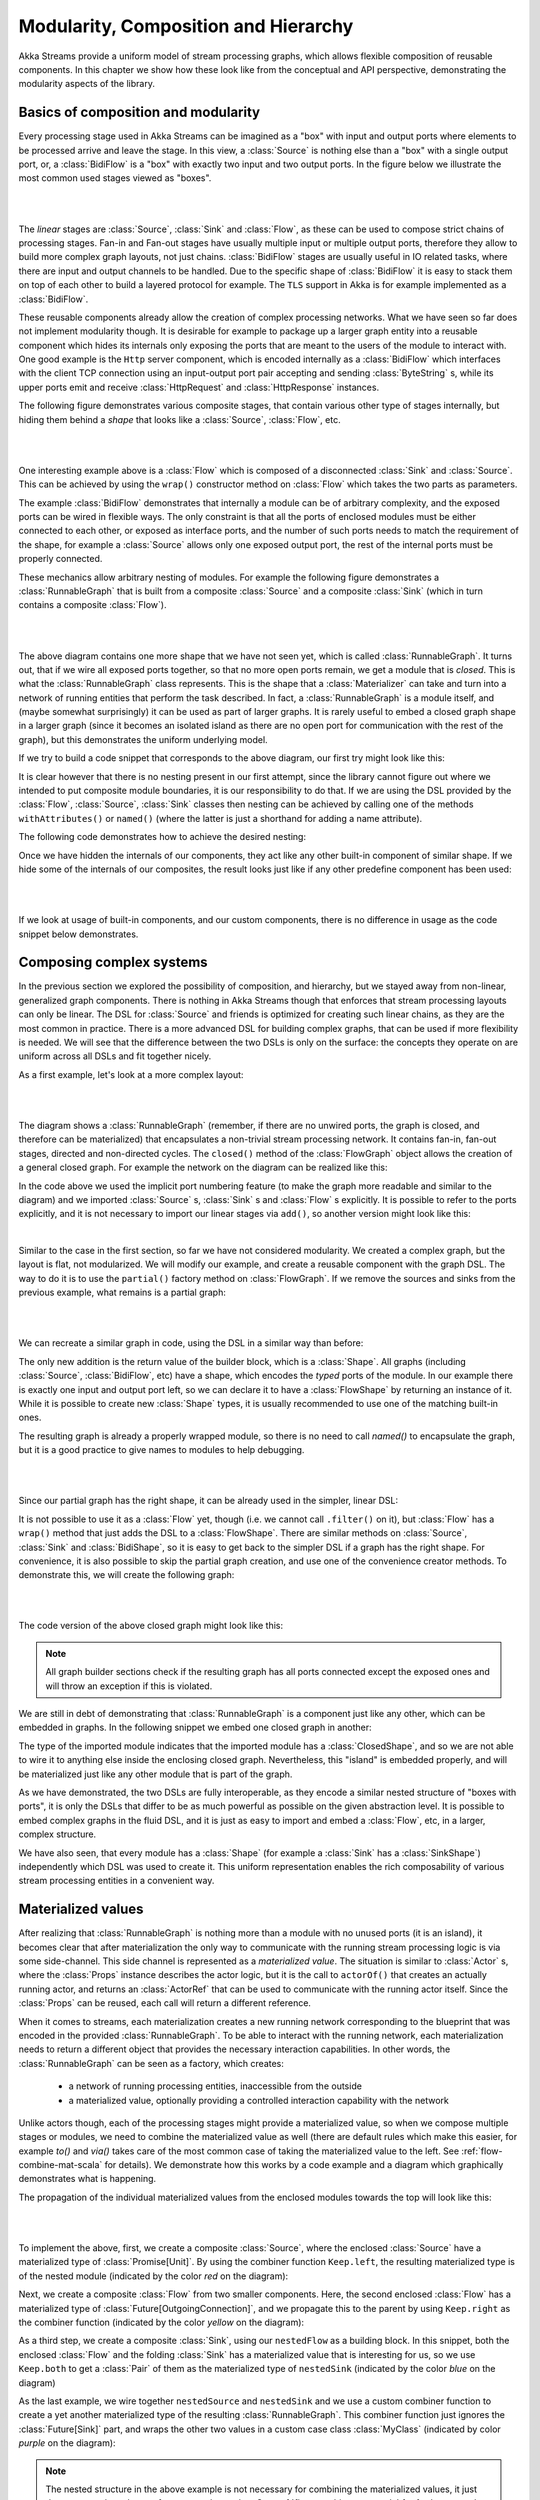 .. _composition-scala:

Modularity, Composition and Hierarchy
=====================================

Akka Streams provide a uniform model of stream processing graphs, which allows flexible composition of reusable
components. In this chapter we show how these look like from the conceptual and API perspective, demonstrating
the modularity aspects of the library.

Basics of composition and modularity
------------------------------------

Every processing stage used in Akka Streams can be imagined as a "box" with input and output ports where elements to
be processed arrive and leave the stage. In this view, a :class:`Source` is nothing else than a "box" with a single
output port, or, a :class:`BidiFlow` is a "box" with exactly two input and two output ports. In the figure below
we illustrate the most common used stages viewed as "boxes".

|

.. image:: ../images/compose_shapes.png
   :align: center

|

The *linear* stages are :class:`Source`, :class:`Sink`
and :class:`Flow`, as these can be used to compose strict chains of processing stages.
Fan-in and Fan-out stages have usually multiple input or multiple output ports, therefore they allow to build
more complex graph layouts, not just chains. :class:`BidiFlow` stages are usually useful in IO related tasks, where
there are input and output channels to be handled. Due to the specific shape of :class:`BidiFlow` it is easy to
stack them on top of each other to build a layered protocol for example. The ``TLS`` support in Akka is for example
implemented as a :class:`BidiFlow`.

These reusable components already allow the creation of complex processing networks. What we
have seen so far does not implement modularity though. It is desirable for example to package up a larger graph entity into
a reusable component which hides its internals only exposing the ports that are meant to the users of the module
to interact with. One good example is the ``Http`` server component, which is encoded internally as a
:class:`BidiFlow` which interfaces with the client TCP connection using an input-output port pair accepting and sending
:class:`ByteString` s, while its upper ports emit and receive :class:`HttpRequest` and :class:`HttpResponse` instances.

The following figure demonstrates various composite stages, that contain various other type of stages internally, but
hiding them behind a *shape* that looks like a :class:`Source`, :class:`Flow`, etc.

|

.. image:: ../images/compose_composites.png
   :align: center

|

One interesting example above is a :class:`Flow` which is composed of a disconnected :class:`Sink` and :class:`Source`.
This can be achieved by using the ``wrap()`` constructor method on :class:`Flow` which takes the two parts as
parameters.

The example :class:`BidiFlow` demonstrates that internally a module can be of arbitrary complexity, and the exposed
ports can be wired in flexible ways. The only constraint is that all the ports of enclosed modules must be either
connected to each other, or exposed as interface ports, and the number of such ports needs to match the requirement
of the shape, for example a :class:`Source` allows only one exposed output port, the rest of the internal ports must
be properly connected.

These mechanics allow arbitrary nesting of modules. For example the following figure demonstrates a :class:`RunnableGraph`
that is built from a composite :class:`Source` and a composite :class:`Sink` (which in turn contains a composite
:class:`Flow`).

|

.. image:: ../images/compose_nested_flow.png
   :align: center

|

The above diagram contains one more shape that we have not seen yet, which is called :class:`RunnableGraph`. It turns
out, that if we wire all exposed ports together, so that no more open ports remain, we get a module that is *closed*.
This is what the :class:`RunnableGraph` class represents. This is the shape that a :class:`Materializer` can take
and turn into a network of running entities that perform the task described. In fact, a :class:`RunnableGraph` is a
module itself, and (maybe somewhat surprisingly) it can be used as part of larger graphs. It is rarely useful to embed
a closed graph shape in a larger graph (since it becomes an isolated island as there are no open port for communication
with the rest of the graph), but this demonstrates the uniform underlying model.

If we try to build a code snippet that corresponds to the above diagram, our first try might look like this:

.. includecode:: code/docs/stream/CompositionDocSpec.scala#non-nested-flow

It is clear however that there is no nesting present in our first attempt, since the library cannot figure out
where we intended to put composite module boundaries, it is our responsibility to do that. If we are using the
DSL provided by the :class:`Flow`, :class:`Source`, :class:`Sink` classes then nesting can be achieved by calling one of the
methods ``withAttributes()`` or ``named()`` (where the latter is just a shorthand for adding a name attribute).

The following code demonstrates how to achieve the desired nesting:

.. includecode:: code/docs/stream/CompositionDocSpec.scala#nested-flow

Once we have hidden the internals of our components, they act like any other built-in component of similar shape. If
we hide some of the internals of our composites, the result looks just like if any other predefine component has been
used:

|

.. image:: ../images/compose_nested_flow_opaque.png
   :align: center

|

If we look at usage of built-in components, and our custom components, there is no difference in usage as the code
snippet below demonstrates.

.. includecode:: code/docs/stream/CompositionDocSpec.scala#reuse

Composing complex systems
-------------------------

In the previous section we explored the possibility of composition, and hierarchy, but we stayed away from non-linear,
generalized graph components. There is nothing in Akka Streams though that enforces that stream processing layouts
can only be linear. The DSL for :class:`Source` and friends is optimized for creating such linear chains, as they are
the most common in practice. There is a more advanced DSL for building complex graphs, that can be used if more
flexibility is needed. We will see that the difference between the two DSLs is only on the surface: the concepts they
operate on are uniform across all DSLs and fit together nicely.

As a first example, let's look at a more complex layout:

|

.. image:: ../images/compose_graph.png
   :align: center

|

The diagram shows a :class:`RunnableGraph` (remember, if there are no unwired ports, the graph is closed, and therefore
can be materialized) that encapsulates a non-trivial stream processing network. It contains fan-in, fan-out stages,
directed and non-directed cycles. The ``closed()`` method of the :class:`FlowGraph` object allows the creation of a
general closed graph. For example the network on the diagram can be realized like this:

.. includecode:: code/docs/stream/CompositionDocSpec.scala#complex-graph

In the code above we used the implicit port numbering feature (to make the graph more readable and similar to the diagram)
and we imported :class:`Source` s, :class:`Sink` s and :class:`Flow` s explicitly. It is possible to refer to the ports
explicitly, and it is not necessary to import our linear stages via ``add()``, so another version might look like this:

.. includecode:: code/docs/stream/CompositionDocSpec.scala#complex-graph-alt

|

Similar to the case in the first section, so far we have not considered modularity. We created a complex graph, but
the layout is flat, not modularized. We will modify our example, and create a reusable component with the graph DSL.
The way to do it is to use the ``partial()`` factory method on :class:`FlowGraph`. If we remove the sources and sinks
from the previous example, what remains is a partial graph:

|

.. image:: ../images/compose_graph_partial.png
   :align: center

|

We can recreate a similar graph in code, using the DSL in a similar way than before:

.. includecode:: code/docs/stream/CompositionDocSpec.scala#partial-graph

The only new addition is the return value of the builder block, which is a :class:`Shape`. All graphs (including
:class:`Source`, :class:`BidiFlow`, etc) have a shape, which encodes the *typed* ports of the module. In our example
there is exactly one input and output port left, so we can declare it to have a :class:`FlowShape` by returning an
instance of it. While it is possible to create new :class:`Shape` types, it is usually recommended to use one of the
matching built-in ones.

The resulting graph is already a properly wrapped module, so there is no need to call `named()` to encapsulate the graph, but
it is a good practice to give names to modules to help debugging.

|

.. image:: ../images/compose_graph_shape.png
   :align: center

|

Since our partial graph has the right shape, it can be already used in the simpler, linear DSL:

.. includecode:: code/docs/stream/CompositionDocSpec.scala#partial-use

It is not possible to use it as a :class:`Flow` yet, though (i.e. we cannot call ``.filter()`` on it), but :class:`Flow`
has a ``wrap()`` method that just adds the DSL to a :class:`FlowShape`. There are similar methods on :class:`Source`,
:class:`Sink` and :class:`BidiShape`, so it is easy to get back to the simpler DSL if a graph has the right shape.
For convenience, it is also possible to skip the partial graph creation, and use one of the convenience creator methods.
To demonstrate this, we will create the following graph:

|

.. image:: ../images/compose_graph_flow.png
   :align: center

|

The code version of the above closed graph might look like this:

.. includecode:: code/docs/stream/CompositionDocSpec.scala#partial-flow-dsl

.. note::
  All graph builder sections check if the resulting graph has all ports connected except the exposed ones and will
  throw an exception if this is violated.

We are still in debt of demonstrating that :class:`RunnableGraph` is a component just like any other, which can
be embedded in graphs. In the following snippet we embed one closed graph in another:

.. includecode:: code/docs/stream/CompositionDocSpec.scala#embed-closed

The type of the imported module indicates that the imported module has a :class:`ClosedShape`, and so we are not
able to wire it to anything else inside the enclosing closed graph. Nevertheless, this "island" is embedded properly,
and will be materialized just like any other module that is part of the graph.

As we have demonstrated, the two DSLs are fully interoperable, as they encode a similar nested structure of "boxes with
ports", it is only the DSLs that differ to be as much powerful as possible on the given abstraction level. It is possible
to embed complex graphs in the fluid DSL, and it is just as easy to import and embed a :class:`Flow`, etc, in a larger,
complex structure.

We have also seen, that every module has a :class:`Shape` (for example a :class:`Sink` has a :class:`SinkShape`)
independently which DSL was used to create it. This uniform representation enables the rich composability of various
stream processing entities in a convenient way.

Materialized values
-------------------

After realizing that :class:`RunnableGraph` is nothing more than a module with no unused ports (it is an island), it becomes clear that
after materialization the only way to communicate with the running stream processing logic is via some side-channel.
This side channel is represented as a *materialized value*. The situation is similar to :class:`Actor` s, where the
:class:`Props` instance describes the actor logic, but it is the call to ``actorOf()`` that creates an actually running
actor, and returns an :class:`ActorRef` that can be used to communicate with the running actor itself. Since the
:class:`Props` can be reused, each call will return a different reference.

When it comes to streams, each materialization creates a new running network corresponding to the blueprint that was
encoded in the provided :class:`RunnableGraph`. To be able to interact with the running network, each materialization
needs to return a different object that provides the necessary interaction capabilities. In other words, the
:class:`RunnableGraph` can be seen as a factory, which creates:

  * a network of running processing entities, inaccessible from the outside
  * a materialized value, optionally providing a controlled interaction capability with the network

Unlike actors though, each of the processing stages might provide a materialized value, so when we compose multiple
stages or modules, we need to combine the materialized value as well (there are default rules which make this easier,
for example `to()` and `via()` takes care of the most common case of taking the materialized value to the left.
See :ref:`flow-combine-mat-scala` for details). We demonstrate how this works by a code example and a diagram which
graphically demonstrates what is happening.

The propagation of the individual materialized values from the enclosed modules towards the top will look like this:

|

.. image:: ../images/compose_mat.png
  :align: center

|

To implement the above, first, we create a composite :class:`Source`, where the enclosed :class:`Source` have a
materialized type of :class:`Promise[Unit]`. By using the combiner function ``Keep.left``, the resulting materialized
type is of the nested module (indicated by the color *red* on the diagram):

.. includecode:: code/docs/stream/CompositionDocSpec.scala#mat-combine-1

Next, we create a composite :class:`Flow` from two smaller components. Here, the second enclosed :class:`Flow` has a
materialized type of :class:`Future[OutgoingConnection]`, and we propagate this to the parent by using ``Keep.right``
as the combiner function (indicated by the color *yellow* on the diagram):

.. includecode:: code/docs/stream/CompositionDocSpec.scala#mat-combine-2

As a third step, we create a composite :class:`Sink`, using our ``nestedFlow`` as a building block. In this snippet, both
the enclosed :class:`Flow` and the folding :class:`Sink` has a materialized value that is interesting for us, so
we use ``Keep.both`` to get a :class:`Pair` of them as the materialized type of ``nestedSink`` (indicated by the color
*blue* on the diagram)

.. includecode:: code/docs/stream/CompositionDocSpec.scala#mat-combine-3

As the last example, we wire together ``nestedSource`` and ``nestedSink`` and we use a custom combiner function to
create a yet another materialized type of the resulting :class:`RunnableGraph`. This combiner function just ignores
the :class:`Future[Sink]` part, and wraps the other two values in a custom case class :class:`MyClass`
(indicated by color *purple* on the diagram):

.. includecode:: code/docs/stream/CompositionDocSpec.scala#mat-combine-4



.. note::
  The nested structure in the above example is not necessary for combining the materialized values, it just
  demonstrates how the two features work together. See :ref:`flow-combine-mat-scala` for further examples
  of combining materialized values without nesting and hierarchy involved.

Attributes
----------

We have seen that we can use ``named()`` to introduce a nesting level in the fluid DSL (and also explicit nesting by using
``partial()`` from :class:`FlowGraph`). Apart from having the effect of adding a nesting level, ``named()`` is actually
a shorthand for calling ``withAttributes(Attributes.name("someName"))``. Attributes provide a way to fine-tune certain
aspects of the materialized running entity. For example buffer sizes can be controlled via attributes (see
:ref:`stream-buffers-scala`). When it comes to hierarchic composition, attributes are inherited by nested modules,
unless they override them with a custom value.

The code below, a modification of an earlier example sets the ``inputBuffer`` attribute on certain modules, but not
on others:

.. includecode:: code/docs/stream/CompositionDocSpec.scala#attributes-inheritance

The effect is, that each module inherits the ``inputBuffer`` attribute from its enclosing parent, unless it has
the same attribute explicitly set. ``nestedSource`` gets the default attributes from the materializer itself. ``nestedSink``
on the other hand has this attribute set, so it will be used by all nested modules. ``nestedFlow`` will inherit from ``nestedSource``
except the ``map`` stage which has again an explicitly provided attribute overriding the inherited one.

|

.. image:: ../images/compose_attributes.png
   :align: center

|

This diagram illustrates the inheritance process for the example code (representing the materializer default attributes
as the color *red*, the attributes set on ``nestedSink`` as *blue* and the attributes set on ``nestedFlow`` as *green*).
